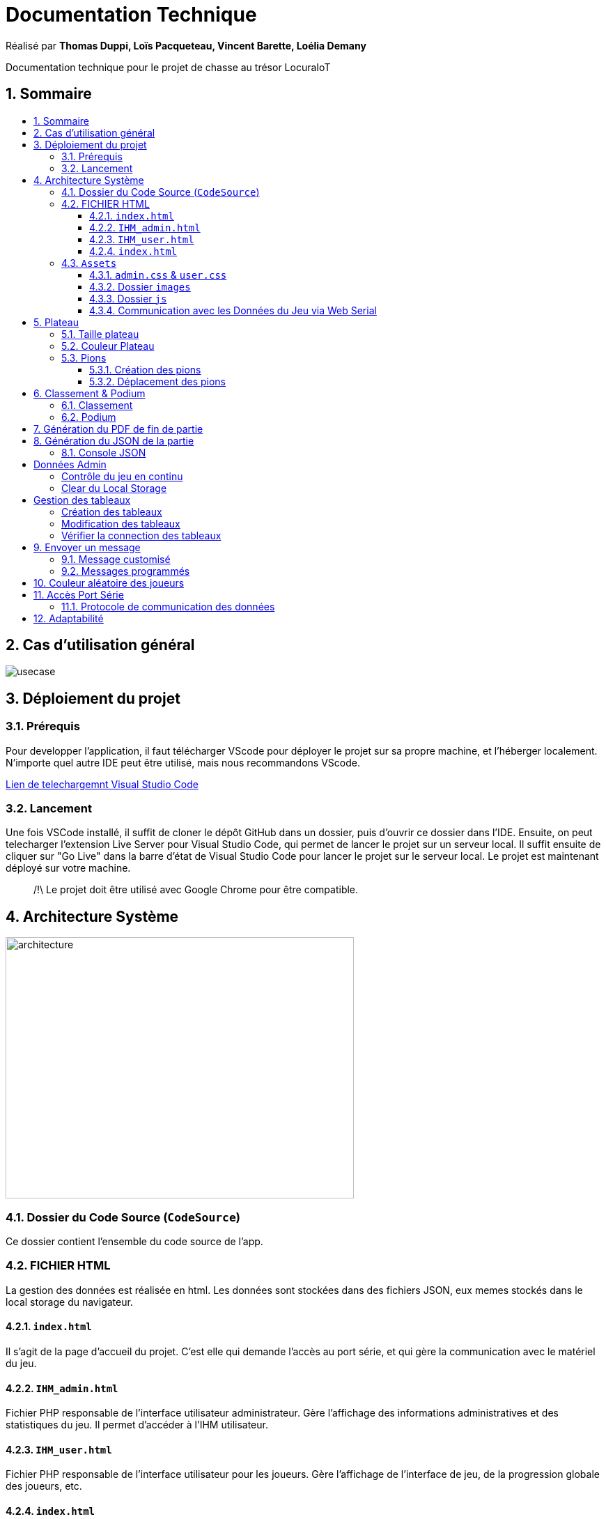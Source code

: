 
= Documentation Technique
:toc: macro
:toclevels: 3
:toc-title: 
:numbered:

Réalisé par *Thomas Duppi, Loïs Pacqueteau, Vincent Barette, Loélia Demany*

Documentation technique pour le projet de chasse au trésor LocuraIoT

== Sommaire

toc::[]

== Cas d'utilisation général

image::img/usecase.png[]

== Déploiement du projet 

=== Prérequis
Pour developper l'application, il faut télécharger VScode pour déployer le projet sur sa propre machine, et l'héberger localement. N'importe quel autre IDE peut être utilisé, mais nous recommandons VScode.


https://code.visualstudio.com/download[Lien de telechargemnt Visual Studio Code]



=== Lancement

Une fois VSCode installé, il  suffit de cloner le dépôt GitHub dans un dossier, puis d'ouvrir ce dossier dans l'IDE. Ensuite, on peut telecharger l'extension Live Server pour Visual Studio Code, qui permet de lancer le projet sur un serveur local. Il suffit ensuite de cliquer sur "Go Live" dans la barre d'état de Visual Studio Code pour lancer le projet sur le serveur local. Le projet est maintenant déployé sur votre machine.



> /!\ Le projet doit être utilisé avec Google Chrome pour être compatible.


== Architecture Système

image::img/architecture.png[width=500, height=375]

=== Dossier du Code Source (`CodeSource`)

Ce dossier contient l'ensemble du code source de l'app.

=== FICHIER HTML

La gestion des données est réalisée en html. Les données sont stockées dans des fichiers JSON, eux memes stockés dans le local storage du navigateur.

==== `index.html`

Il s'agit de la page d'accueil du projet. C'est elle qui demande l'accès au port série, et qui gère la communication avec le matériel du jeu.

==== `IHM_admin.html`

Fichier PHP responsable de l'interface utilisateur administrateur.
Gère l'affichage des informations administratives et des statistiques du jeu.
Il permet d'accéder à l'IHM utilisateur.

==== `IHM_user.html`

Fichier PHP responsable de l'interface utilisateur pour les joueurs.
Gère l'affichage de l'interface de jeu, de la progression globale des joueurs, etc.

==== `index.html`

Fichier PHP responsable du lancement du jeu.
Gère l'affichage des sniffeurs et checkpoints connectés, bouton pour démarrer le jeu.

=== `Assets`

Ce dossier contient des ressources utilisées par l'application.

==== `admin.css` & `user.css`

Fichiers CSS contenant les styles de l'application.

==== Dossier `images`

Contient les images utilisées dans l'IHM, telles que des icônes, des logos, etc.

==== Dossier `js`

Ce dossier contient le fichier JavaScript nécessaires pour l'IHM.

===== `locura4iot.js`

Contient toutes les fonctions Javascript du projet.

==== Communication avec les Données du Jeu via Web Serial

Le fichier JavaScript (`locura4iot.js`) utilise la Web Serial API pour établir une communication avec le matériel du jeu.

== Plateau

=== Taille plateau

La taille du plateau s'adapte automatiquement au nombre de checkpoints. En effet, lorsque l'on se trouve sur la page d'accueil (index), et qu'on souhaite accéder au plateau du jeu, le Javascript de la page d'accueil fournit au PHP de l'interface utilisateur le nombre de cases. Le plateau est en réalité un tableau PHP, dont l'apparance est modifiée avec du SCSS. Lorsque la page se charge, le PHP crée le tableau et lui attribue non seulement le bon nombre de case, mais aussi dans le bon ordre.

image::img/plateau6.png[Plateau de taille 6]

image::img/plateau11.png[Plateau de taille 11]

Le plateau de jeu depends du nombre de balises cachées, il fonctionne avec un tableau html adapté en php. Le seul soucis rencontré a été la génération du tableau car elle se fait de gauche a droite, or notre plateau doit avoir une forme en serpentin si on a beaucoup de balise donc les lignes pair se gererait mal avec se fonctionnement, la fonction *position* sert donc a attribué l'ordre des balises td correctement pour pouvoir donner le bon style a chaque td.

Code de la generation du tableau:

image:img/adaptationtable.png[width=420, height=420]


=== Couleur Plateau

En harmonie avec la taille du plateau, la couleur du plateau est très importante. Elle permet d'améliorer la visibilité et la compréhension du jeu, et surtout l'accessibilité. La couleur du plateau est une échelle de bleu, conformément à la charte graphique du client. Les cases partent d'un bleu clair, à un bleu foncé, pour revenir au clair. Cela fait une boucle.

image::img/plateau6.png[Plateau de taille 6]



La fonction color retourne un string qui sert de classe dans le php afin que le css change la couleur de la balise HTML `td`.

La fonction color: 

image:img/fonction-color.png[]



L'utilisation dans le code:

image:img/fonction-color2.png[]

Le css:

image:img/fonction-color3.png[]


=== Pions

==== Création des pions

Lorsqu'un joueur se connecte au jeu, un pion est créé et une couleur est attribué au pion. Le pion est implémenté sous forme d'un cercle et est immédiatement placé sur la case *Start*. Il est important de noter qu'un joueur peut se connecter pendant une partie. Le pion doit donc pouvoir être ajouté en milieu de partie.

image:img/createpioncode.png[]

La fonction prend en paramètre la case dans lequel le pion doit se trouver qui correspond au nombre de capteur trouvé et la node du joueur. La fonction va donc créer une div qui prend pour id la node du pion. Ensuite on récupère la casse dans laquelle le pion doit se trouver et on lui ajoute la div du pion. Enfin on ajoute la classe 'circle' afin de tranformer le pion en cercle puis on lui mets la couleur du joueur.

==== Déplacement des pions

Le déplacement est pions est une variable difficile à intégrer correctement au jeu, mais qui est tout de même importante. Les pions doivent se déplacer qu'une case à l'autre, *sans altérer la taille du plateau*. Cela peut-être très contraignant puisque par défaut, les tableaux HTML sont fait pour adapter leur taille à la quantité d'information que chacune de ses cellules contient.

La solution trouvée pour résoudre ce problème est de déplacer le de case en case sans duplication.

image:img/movepioncode.png[]

La fonction prend en paramètre la node du joueur et donc l'id du pion. D'abord on récupère la case dans laquelle le pion se trouve puis on supprime le pion de cette case. Ensuite on appelle la fonction *createPion* pour créer le pion dans la case correspondant au nombre de capteur trouvé. Si le nombre de capteur trouvé à augmenter le pion est déplacé sinon il reste sur la même case.

== Classement & Podium
=== Classement

=== Podium
Le podium s'affiche automatiquement pendant, et à la fin de la partie. Une pop-up de fin de partie ainsi que des confettis apparaissent.



== Génération du PDF de fin de partie

image:img/genererPDF.png[]


Pour generer le pdf on utilise la librairie pdfmake qui permet de generer un pdf facilement en javascript. On a donc un "event listener" sur le bouton qui permet de generer le pdf a partir des données du jeu.

Résultat:

image:img/pdf.png[width=300, height=300]

== Génération du JSON de la partie

image:img/genererJSON.png[width=300, height=300]

cette fonctionnalité disponible dans l'interface administrateur permet de generer un fichier json contenant les données de la partie en cours. Meme principe que pour le pdf, on a un "event listener" sur le bouton qui permet de generer le json a partir du local storage.

Resultat:

image:img/json.png[width=250, height=250]

=== Console JSON

[TEXTE]



== Données Admin

Dans le local storage sont sauvegardées les données des équipes (utilisables par les admins) et écrites par la page index (cf. Accès Port Série) ci-dessous.
Les données (sous forme de JSon) sont toutes sauvegardés dans la variable "listNodeWithColor".

image:img/localstorage.PNG[]

=== Contrôle du jeu en continu
Dès qu'un changement est détecté dans la listNodeWithColors contenue dans le local storage, une fonction s'active permettant d'identifier la nature de ces changements et d'agir en conséquence : 

* Si c'est une nouvelle équipe,
* Si une équipe a trouvé une nouvelle balise,
* Si une équipe s'est déconnectée,
* Si une équipe s'est reconnectée.

image:img/doc_tech_admin/control_admin.PNG[]

=== Clear du Local Storage

[TEXTE]

== Gestion des tableaux

=== Création des tableaux 

Au chargement de la page administrateur, on créée les tableaux de toutes les équipes stockées dans le local storage.

image:img/doc_tech_admin/init_admin.PNG[]

Lorsqu'une nouvelle équipe se connecte, on créée son tableau récapitulatif qui sera affiché en temps réel (sans rafraîchissement de la page) sur l'interface administrateur. Pour savoir si une équipe est nouvelle, on vérifie si sa node est utilisée comme clé de la variable listNodeWithColor contenue dans le localstorage. Le cas échéant, on créée sa table de a à z :

image:img/doc_tech_admin/createTab1.PNG[]

On créée la première colonne qui affiche le nom de l'équipe (avec sa couleur) et l première ligne contenant les labels des colonnes.

image:img/doc_tech_admin/createTab2.PNG[]

Maintenant, on rempli le tableau. Dans la première colonne, on insère les ids des nodes, dans la deuxième, une symbole "check" si elle a été trouvé, et le temps si elle a été trouvé. Dans le cas contraire, on affiche "--:--" dans la colonne des temps. On affecte à chaque cellule un id unique qui nous servira à modifier le tableau pour correspondre au progrès de l'équipe.

Voici le résultat final :

image:img/doc_tech_admin/tableau.PNG[]

=== Modification des tableaux 

On récupère le Json de l'équipe qui a trouvé un ou plusieurs nouveaux capteurs. Pour chaque ligne, on récupère la cellule de la colonne trouvé et la cellule contenant le temps correspondantes.
Si le temps est supérier à 0, alors on insère le temps et on affiche une icône checked. 

S'actualise au rechargement de la page.

image:img/doc_tech_admin/tableauModif.PNG[]
image:img/doc_tech_admin/modifierTab.PNG[]

=== Vérifier la connection des tableaux 

La fonction "verifierDeconnection" est une fonction activée toutes les secondes qui permet de vérifier si une équipe est déconnectée. Une équipe est considérée déconnecté si on a pas reçu d'update depuis plus de 7 secondes.

image:img/doc_tech_admin/verifierdeco.PNG[]

Pour savoir la date de dernière mise-à-jour, à chaque nouveau JSon reçu, on assimile à l'attribut "lastUpdate" le résultat de la fonction Date.now() 

Ensuite, verifierDeconnection regare, pour chaque JSon présent dans le local storage, que l'écart entre lastUpdate et Date.now() est inférieur à 7000ms. Si c'est le cas, et que la table est marquée comme connectée, alors on lui attribue la classe "deconnecte" (qui baisse son opacité à 50%) et un message est également affiché sur l'écran des utilisateurs.

image:img/doc_tech_admin/gererdeco.PNG[]

Pour savoir si une l'équipe dont on a reçu le JSon s'est reconnectée, on regarde simplement si sa table associée possède la classe "deconnecte". Le cas échéant, on lui retire cette classe et on affiche un message pour informer que l'équipe s'est reconnectée.

image:img/doc_tech_admin/gererreco.PNG[]


== Envoyer un message

=== Message customisé

Lorsque vous cliquez sur le bouton "message", un prompt va vous demandez le message que vous souhaitez communiquer. Si le message n'est pas vide, il sera affiché sur l'écran des utilisateurs.

image:img/doc_tech_admin/displaypopup.PNG[]

=== Messages programmés

Des messages automatiques sont affichés automatiquement, lorsque :

* Une équipe trouve la moitié des checkpoints
* Une équipe trouve la totalité des checkpoints
* Une équipe se déconnecte
* Une équipe se reconnecte

(non fonctionnel)

== Couleur aléatoire des joueurs
Compare la node qui vient d'être récupéré avec un tableau contenant les nodes ayant déjà une couleur. Si la node est déjà existante il ne se passe rien. Sinon une couleur est générer de manière aléatoire. Ensuite cette couleur est ajouter au json de la node et la node est ajouté au tableau des nodes avec couleurs. 

image:img/génération-couleur.png[]

== Accès Port Série
=== Protocole de communication des données
La Web Serial API permet aux navigateurs web d'établir une communication série avec des périphériques matériels connectés via USB, tels que des microcontrôleurs Arduino.
L'utilisateur autorise l'accès à la Web Serial API, puis la page web peut ouvrir un port série, le configurer, établir une connexion, transmettre et recevoir des données. 
Elle offre des méthodes pour envoyer et recevoir des données, ainsi que des événements pour la gestion asynchrone de la communication série. Une fois la communication terminée,
le port est fermé. 

image:img/lire-port-série.png[]

Demander l'accès au port série :

image:img/choixPortSerie.png[]

== Adaptabilité
Le code javaScript est réalisé de manière à s'adapter à la taille d'une liste de balise. Plus il y a de balise, plus le plateau de jeu sera grand. La génération des couleurs se fait pour chaque joueur et une couleur ne peut pas être attribuée deux fois.


